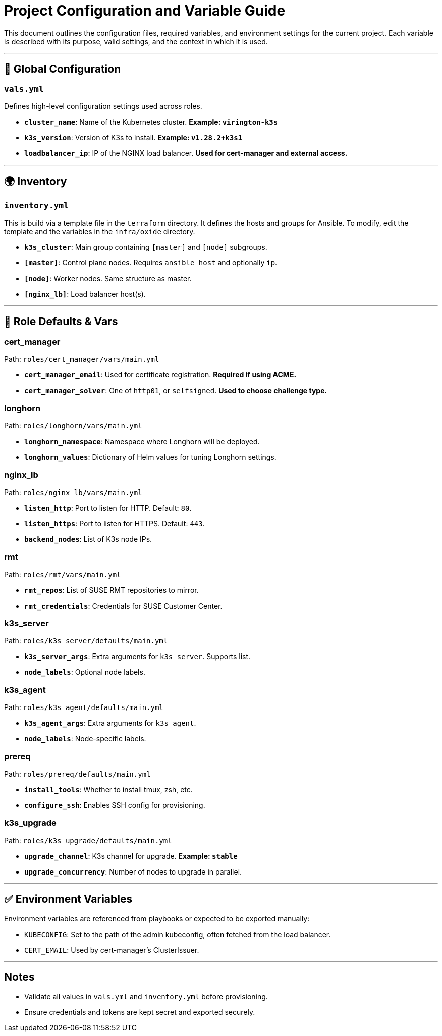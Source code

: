 # Project Configuration and Variable Guide

This document outlines the configuration files, required variables, and environment settings for the current project. Each variable is described with its purpose, valid settings, and the context in which it is used.

---

## 🔧 Global Configuration

### `vals.yml`
Defines high-level configuration settings used across roles.

- **`cluster_name`**: Name of the Kubernetes cluster. *Example: `virington-k3s`*
- **`k3s_version`**: Version of K3s to install. *Example: `v1.28.2+k3s1`*
- **`loadbalancer_ip`**: IP of the NGINX load balancer. *Used for cert-manager and external access.*

---

## 🌍 Inventory

### `inventory.yml`
This is build via a template file in the `terraform` directory. It defines the hosts and groups for Ansible. To modify, edit the template and the variables in the `infra/oxide` directory.

- **`k3s_cluster`**: Main group containing `[master]` and `[node]` subgroups.
- **`[master]`**: Control plane nodes. Requires `ansible_host` and optionally `ip`.
- **`[node]`**: Worker nodes. Same structure as master.
- **`[nginx_lb]`**: Load balancer host(s).

---

## 📜 Role Defaults & Vars

### cert_manager
Path: `roles/cert_manager/vars/main.yml`

- **`cert_manager_email`**: Used for certificate registration. *Required if using ACME.*
- **`cert_manager_solver`**: One of `http01`, or `selfsigned`. *Used to choose challenge type.*

### longhorn
Path: `roles/longhorn/vars/main.yml`

- **`longhorn_namespace`**: Namespace where Longhorn will be deployed.
- **`longhorn_values`**: Dictionary of Helm values for tuning Longhorn settings.

### nginx_lb
Path: `roles/nginx_lb/vars/main.yml`

- **`listen_http`**: Port to listen for HTTP. Default: `80`.
- **`listen_https`**: Port to listen for HTTPS. Default: `443`.
- **`backend_nodes`**: List of K3s node IPs.

### rmt
Path: `roles/rmt/vars/main.yml`

- **`rmt_repos`**: List of SUSE RMT repositories to mirror.
- **`rmt_credentials`**: Credentials for SUSE Customer Center.

### k3s_server
Path: `roles/k3s_server/defaults/main.yml`

- **`k3s_server_args`**: Extra arguments for `k3s server`. Supports list.
- **`node_labels`**: Optional node labels.

### k3s_agent
Path: `roles/k3s_agent/defaults/main.yml`

- **`k3s_agent_args`**: Extra arguments for `k3s agent`.
- **`node_labels`**: Node-specific labels.

### prereq
Path: `roles/prereq/defaults/main.yml`

- **`install_tools`**: Whether to install tmux, zsh, etc.
- **`configure_ssh`**: Enables SSH config for provisioning.

### k3s_upgrade
Path: `roles/k3s_upgrade/defaults/main.yml`

- **`upgrade_channel`**: K3s channel for upgrade. *Example: `stable`*
- **`upgrade_concurrency`**: Number of nodes to upgrade in parallel.

---

## ✅ Environment Variables

Environment variables are referenced from playbooks or expected to be exported manually:

- `KUBECONFIG`: Set to the path of the admin kubeconfig, often fetched from the load balancer.
- `CERT_EMAIL`: Used by cert-manager's ClusterIssuer.

---

## Notes
- Validate all values in `vals.yml` and `inventory.yml` before provisioning.
- Ensure credentials and tokens are kept secret and exported securely.
